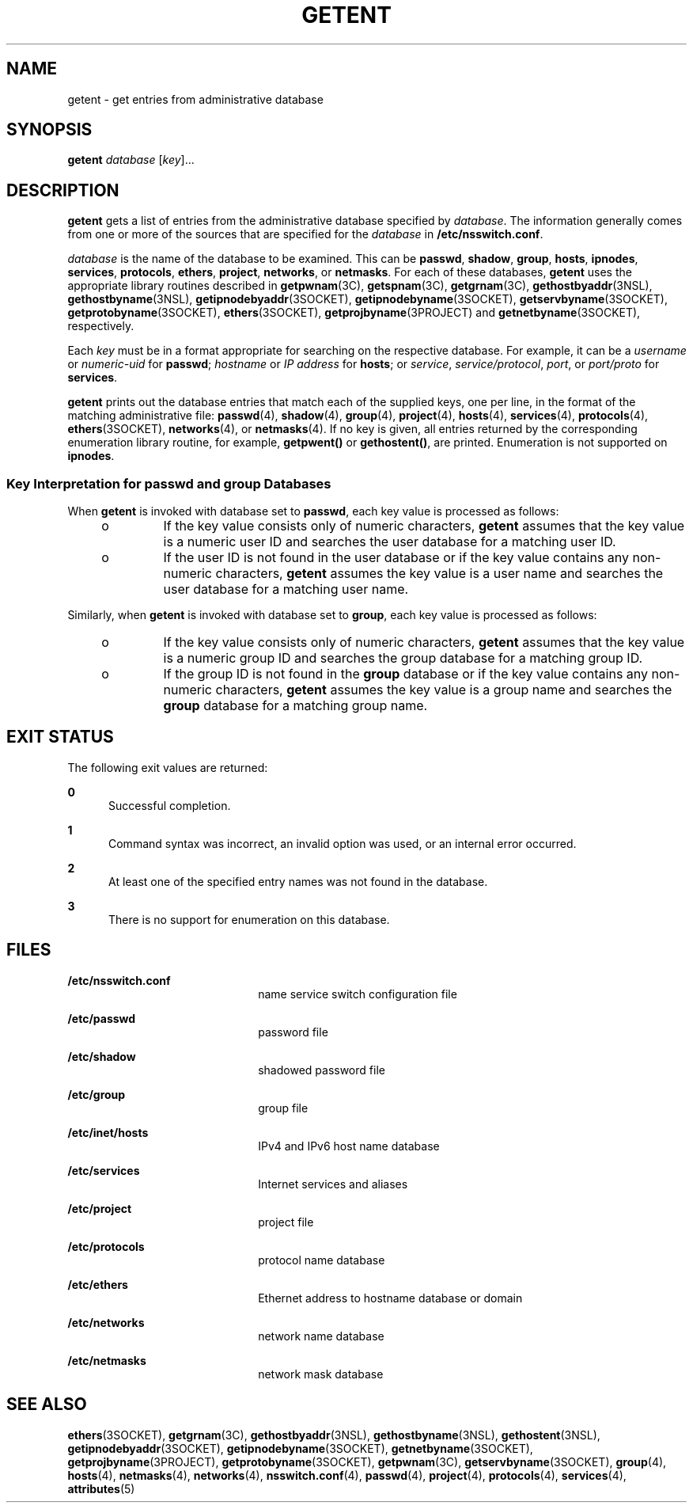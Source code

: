 '\" te
.\" Copyright (c) 2014 Gary Mills
.\" Copyright (C) 1999, Sun Microsystems, Inc. All Rights Reserved
.\" The contents of this file are subject to the terms of the Common Development and Distribution License (the "License").  You may not use this file except in compliance with the License.
.\" You can obtain a copy of the license at usr/src/OPENSOLARIS.LICENSE or http://www.opensolaris.org/os/licensing.  See the License for the specific language governing permissions and limitations under the License.
.\" When distributing Covered Code, include this CDDL HEADER in each file and include the License file at usr/src/OPENSOLARIS.LICENSE.  If applicable, add the following below this CDDL HEADER, with the fields enclosed by brackets "[]" replaced with your own identifying information: Portions Copyright [yyyy] [name of copyright owner]
.TH GETENT 8 "Mar 14, 2014"
.SH NAME
getent \- get entries from administrative database
.SH SYNOPSIS
.LP
.nf
\fBgetent\fR \fIdatabase\fR [\fIkey\fR]...
.fi

.SH DESCRIPTION
.sp
.LP
\fBgetent\fR gets a list of entries from the administrative database specified
by \fIdatabase\fR. The information generally comes from one or more of the
sources that are specified for the \fIdatabase\fR in \fB/etc/nsswitch.conf\fR.
.sp
.LP
\fIdatabase\fR is the name of the database to be examined. This can be
\fBpasswd\fR, \fBshadow\fR, \fBgroup\fR, \fBhosts\fR, \fBipnodes\fR, \fBservices\fR,
\fBprotocols\fR, \fBethers\fR, \fBproject\fR, \fBnetworks\fR, or
\fBnetmasks\fR. For each of these databases, \fBgetent\fR uses the appropriate
library routines described in \fBgetpwnam\fR(3C), \fBgetspnam\fR(3C), \fBgetgrnam\fR(3C),
\fBgethostbyaddr\fR(3NSL), \fBgethostbyname\fR(3NSL),
\fBgetipnodebyaddr\fR(3SOCKET), \fBgetipnodebyname\fR(3SOCKET),
\fBgetservbyname\fR(3SOCKET), \fBgetprotobyname\fR(3SOCKET),
\fBethers\fR(3SOCKET), \fBgetprojbyname\fR(3PROJECT) and
\fBgetnetbyname\fR(3SOCKET), respectively.
.sp
.LP
Each \fIkey\fR must be in a format appropriate for searching on the respective
database. For example, it can be a \fIusername\fR or \fInumeric-uid\fR for
\fBpasswd\fR; \fIhostname\fR or \fIIP\fR \fIaddress\fR for \fBhosts\fR; or
\fIservice\fR, \fIservice/protocol\fR, \fIport\fR, or \fIport/proto\fR for
\fBservices\fR.
.sp
.LP
\fBgetent\fR prints out the database entries that match each of the supplied
keys, one per line, in the format of the matching administrative file:
\fBpasswd\fR(4), \fBshadow\fR(4), \fBgroup\fR(4), \fBproject\fR(4), \fBhosts\fR(4),
\fBservices\fR(4), \fBprotocols\fR(4), \fBethers\fR(3SOCKET),
\fBnetworks\fR(4), or \fBnetmasks\fR(4). If no key is given, all entries
returned by the corresponding enumeration library routine, for example,
\fBgetpwent()\fR or \fBgethostent()\fR, are printed. Enumeration is not
supported on \fBipnodes\fR.
.SS "Key Interpretation for \fBpasswd\fR and \fBgroup\fR Databases"
.sp
.LP
When \fBgetent\fR is invoked with database set to \fBpasswd\fR, each key value
is processed as follows:
.RS +4
.TP
.ie t \(bu
.el o
If the key value consists only of numeric characters, \fBgetent\fR assumes that
the key value is a numeric user ID and searches the user database for a
matching user ID.
.RE
.RS +4
.TP
.ie t \(bu
.el o
If the user ID is not found in the user database or if the key value contains
any non-numeric characters, \fBgetent\fR assumes the key value is a user name
and searches the user database for a matching user name.
.RE
.sp
.LP
Similarly, when \fBgetent\fR is invoked with database set to \fBgroup\fR, each
key value is processed as follows:
.RS +4
.TP
.ie t \(bu
.el o
If the key value consists only of numeric characters, \fBgetent\fR assumes that
the key value is a numeric group ID and searches the group database for a
matching group ID.
.RE
.RS +4
.TP
.ie t \(bu
.el o
If the group ID is not found in the \fBgroup\fR database or if the key value
contains any non-numeric characters, \fBgetent\fR assumes the key value is a
group name and searches the \fBgroup\fR database for a matching group name.
.RE
.SH EXIT STATUS
.sp
.LP
The following exit values are returned:
.sp
.ne 2
.na
\fB\fB0\fR\fR
.ad
.RS 5n
Successful completion.
.RE

.sp
.ne 2
.na
\fB\fB1\fR\fR
.ad
.RS 5n
Command syntax was incorrect, an invalid option was used, or an internal error
occurred.
.RE

.sp
.ne 2
.na
\fB\fB2\fR\fR
.ad
.RS 5n
At least one of the specified entry names was not found in the database.
.RE

.sp
.ne 2
.na
\fB\fB3\fR\fR
.ad
.RS 5n
There is no support for enumeration on this database.
.RE

.SH FILES
.sp
.ne 2
.na
\fB\fB/etc/nsswitch.conf\fR\fR
.ad
.RS 22n
name service switch configuration file
.RE

.sp
.ne 2
.na
\fB\fB/etc/passwd\fR\fR
.ad
.RS 22n
password file
.RE

.sp
.ne 2
.na
\fB\fB/etc/shadow\fR\fR
.ad
.RS 22n
shadowed password file
.RE

.sp
.ne 2
.na
\fB\fB/etc/group\fR\fR
.ad
.RS 22n
group file
.RE

.sp
.ne 2
.na
\fB\fB/etc/inet/hosts\fR\fR
.ad
.RS 22n
IPv4 and IPv6 host name database
.RE

.sp
.ne 2
.na
\fB\fB/etc/services\fR\fR
.ad
.RS 22n
Internet services and aliases
.RE

.sp
.ne 2
.na
\fB\fB/etc/project\fR\fR
.ad
.RS 22n
project file
.RE

.sp
.ne 2
.na
\fB\fB/etc/protocols\fR\fR
.ad
.RS 22n
protocol name database
.RE

.sp
.ne 2
.na
\fB\fB/etc/ethers\fR\fR
.ad
.RS 22n
Ethernet address to hostname database or domain
.RE

.sp
.ne 2
.na
\fB\fB/etc/networks\fR\fR
.ad
.RS 22n
network name database
.RE

.sp
.ne 2
.na
\fB\fB/etc/netmasks\fR\fR
.ad
.RS 22n
network mask database
.RE

.SH SEE ALSO
.sp
.LP
\fBethers\fR(3SOCKET), \fBgetgrnam\fR(3C), \fBgethostbyaddr\fR(3NSL),
\fBgethostbyname\fR(3NSL), \fBgethostent\fR(3NSL),
\fBgetipnodebyaddr\fR(3SOCKET), \fBgetipnodebyname\fR(3SOCKET),
\fBgetnetbyname\fR(3SOCKET), \fBgetprojbyname\fR(3PROJECT),
\fBgetprotobyname\fR(3SOCKET), \fBgetpwnam\fR(3C),
\fBgetservbyname\fR(3SOCKET), \fBgroup\fR(4), \fBhosts\fR(4),
\fBnetmasks\fR(4), \fBnetworks\fR(4), \fBnsswitch.conf\fR(4), \fBpasswd\fR(4),
\fBproject\fR(4), \fBprotocols\fR(4), \fBservices\fR(4), \fBattributes\fR(5)
